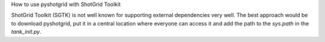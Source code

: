 How to use pyshotgrid with ShotGrid Toolkit

ShotGrid Toolkit (SGTK) is not well known for supporting
external dependencies very well. The best approach
would be to download pyshotgrid, put it in a central location
where everyone can access it and add the path to the
`sys.path` in the `tank_init.py`.
